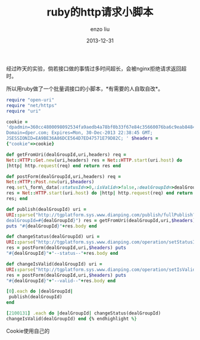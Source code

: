 #+TITLE: ruby的http请求小脚本
#+AUTHOR: enzo liu
#+EMAIL:  liuenze6516@gmail.com
#+DATE: 2013-12-31
#+OPTIONS:   H:3 toc:nil num:nil \n:nil @:t ::t |:t ^:t -:t f:t *:t <:t
#+OPTIONS:   TeX:t LaTeX:t skip:nil d:nil todo:t pri:nil tags:not-in-toc
#+EXPORT_SELECT_TAGS: export
#+EXPORT_EXCLUDE_TAGS: noexport
#+TAGS: script,ruby

经过昨天的实验，倘若接口做的事情过多时间超长，会被nginx拒绝请求返回超时。

所以用ruby做了一个批量调接口的小脚本，*有需要的人自取自改*。

#+BEGIN_SRC ruby
require "open-uri"
require "net/https"
require "uri"

cookie =
'dpadmin=360cc4800098092534fa9aedb4a78bf0b33f67e84c35660076ba6c9eab84847e0d3614348edfa4d4a8bf630529b40a28322230194c2ac52ef51c2ba4f310b9b1;
Domain=dper.com; Expires=Mon, 30-Dec-2013 22:38:45 GMT;
JSESSIONID=EA9BE36A86DCE564D7ED47571E79D82C; ' $headers =
{"cookie"=>cookie}

def getFromUri(dealGroupId,uri,headers) req =
Net::HTTP::Get.new(uri,headers) res = Net::HTTP.start(uri.host) do
|http| http.request(req) end return res end

def postForm(dealGroupId,uri,headers) req =
Net::HTTP::Post.new(uri,$headers)
req.set\_form\_data(:statusId=>0,:isValid=>false,:dealGroupId=>dealGroupId)
res = Net::HTTP.start(uri.host) do |http| http.request(req) end return
res; end

def publish(dealGroupId) uri =
URI::parse("http://tgplatform.sys.www.dianping.com/publish/fullPublish?
dealGroupId=#{dealGroupId}") res = getFromUri(dealGroupId,uri,$headers)
puts "#{dealGroupId}"+res.body end

def changeStatus(dealGroupId) uri =
URI::parse("http://tgplatform.sys.www.dianping.com/operation/setStatusId")
res = postForm(dealGroupId,uri,$headers) puts
"#{dealGroupId}"+"--status--"+res.body end

def changeIsValid(dealGroupId) uri =
URI::parse("http://tgplatform.sys.www.dianping.com/operation/setIsValid")
res = postForm(dealGroupId,uri,$headers) puts
"#{dealGroupId}"+"--valid--"+res.body end

[0].each do |dealGroupId|
 publish(dealGroupId)
end

[2100131] .each do |dealGroupId| changeStatus(dealGroupId)
changeIsValid(dealGroupId) end {% endhighlight %}
#+END_SRC

Cookie使用自己的

[2100131]表示数组，把要批量处理的一堆ID放进来就可以了。

*ps:更新后版本*
#+BEGIN_SRC ruby
require "open-uri"
require "net/https"
require "uri"

cookie =
'dpadmin=360cc4800098092534fa9aedb4a78bf0b33f67e84c35660076ba6c9eab84847e0d3614348edfa4d4a8bf630529b40a28322230194c2ac52ef51c2ba4f310b9b1;
Domain=dper.com; Expires=Mon, 30-Dec-2013 22:38:45 GMT;
JSESSIONID=EA9BE36A86DCE564D7ED47571E79D82C; ' $headers =
{"cookie"=>cookie}

def getFromUri(dealGroupId,uri) req = Net::HTTP::Get.new(uri,$headers)
res = Net::HTTP.start(uri.host) do |http| http.request(req) end end

def publish(dealGroupId) uri =
URI::parse("http://tgplatform.sys.www.dianping.com/publish/fullPublish?dealGroupId=#{dealGroupId}")
puts "#{dealGroupId}"+getFromUri(dealGroupId,uri,$headers).body end

def postForm(uri,form\_data) req = Net::HTTP::Post.new(uri,$headers)
req.set\_form\_data(form\_data) res = Net::HTTP.start(uri.host) do
|http| http.request(req) end end

$method\_name =
{:Status=>"operation/setStatusId",:Valid=>"operation/setIsValid"} class
<<self $method\_name.each do |name,value| define\_method
"change"+name.to\_s do |dealGroupId,form\_data| uri =
URI::parse("http://tgplatform.sys.www.dianping.com/"+value) puts
"#{dealGroupId}"+"--"+name.to\_s+"--"+postForm(uri,form\_data).body end
end end

[2079479].each do |dealGroupId| form\_data =
{:statusId=>0,:isValid=>false,:dealGroupId=>dealGroupId}
changeStatus(dealGroupId,form\_data) changeValid(dealGroupId,form\_data)
end
#+END_SRC

